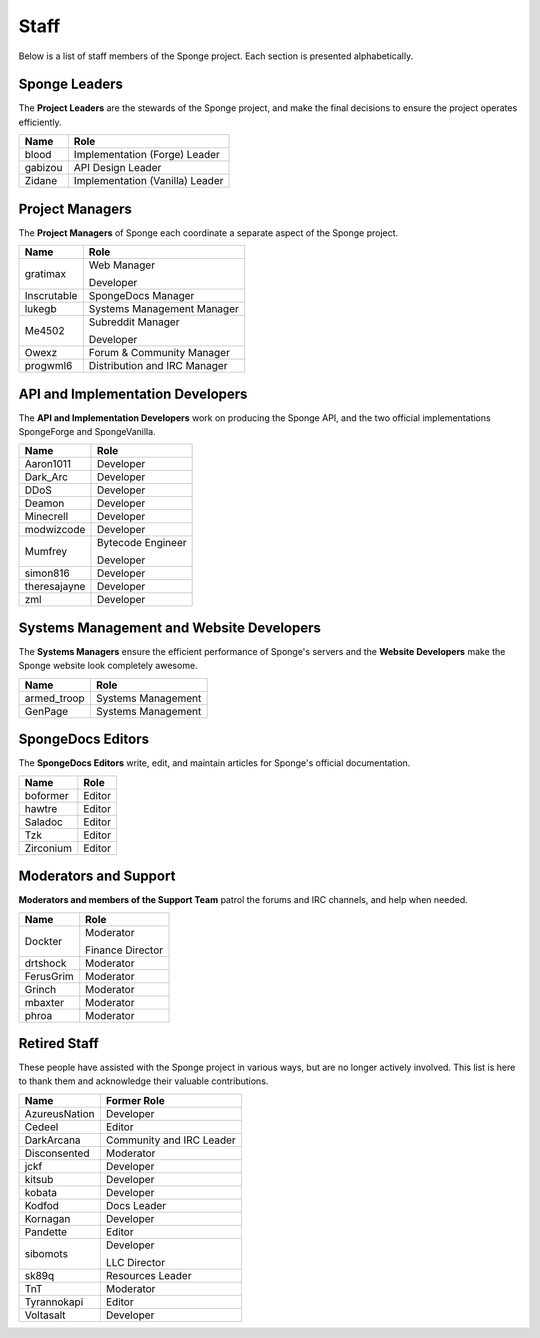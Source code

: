 =====
Staff
=====

Below is a list of staff members of the Sponge project. Each section is presented alphabetically.

Sponge Leaders
~~~~~~~~~~~~~~

The **Project Leaders** are the stewards of the Sponge project, and make the final decisions to ensure the project
operates efficiently.

+-----------------------------------+-----------------------------------+
| Name                              | Role                              |
+===================================+===================================+
| blood                             | Implementation (Forge) Leader     |
+-----------------------------------+-----------------------------------+
| gabizou                           | API Design Leader                 |
+-----------------------------------+-----------------------------------+
| Zidane                            | Implementation (Vanilla) Leader   |
+-----------------------------------+-----------------------------------+

Project Managers
~~~~~~~~~~~~~~~~

The **Project Managers** of Sponge each coordinate a separate aspect of the Sponge project.

+-----------------------------------+-----------------------------------+
| Name                              | Role                              |
+===================================+===================================+
| gratimax                          | Web Manager                       |
|                                   |                                   |
|                                   | Developer                         |
+-----------------------------------+-----------------------------------+
| Inscrutable                       | SpongeDocs Manager                |
+-----------------------------------+-----------------------------------+
| lukegb                            | Systems Management Manager        |
+-----------------------------------+-----------------------------------+
| Me4502                            | Subreddit Manager                 |
|                                   |                                   |
|                                   | Developer                         |
+-----------------------------------+-----------------------------------+
| Owexz                             | Forum & Community Manager         |
+-----------------------------------+-----------------------------------+
| progwml6                          | Distribution and IRC Manager      |
+-----------------------------------+-----------------------------------+


API and Implementation Developers
~~~~~~~~~~~~~~~~~~~~~~~~~~~~~~~~~

The **API and Implementation Developers** work on producing the Sponge API, and the two official implementations
SpongeForge and SpongeVanilla.

+-----------------------------------+-----------------------------------+
| Name                              | Role                              |
+===================================+===================================+
| Aaron1011                         | Developer                         |
+-----------------------------------+-----------------------------------+
| Dark_Arc                          | Developer                         |
+-----------------------------------+-----------------------------------+
| DDoS                              | Developer                         |
+-----------------------------------+-----------------------------------+
| Deamon                            | Developer                         |
+-----------------------------------+-----------------------------------+
| Minecrell                         | Developer                         |
+-----------------------------------+-----------------------------------+
| modwizcode                        | Developer                         |
+-----------------------------------+-----------------------------------+
| Mumfrey                           | Bytecode Engineer                 |
|                                   |                                   |
|                                   | Developer                         |
+-----------------------------------+-----------------------------------+
| simon816                          | Developer                         |
+-----------------------------------+-----------------------------------+
| theresajayne                      | Developer                         |
+-----------------------------------+-----------------------------------+
| zml                               | Developer                         |
+-----------------------------------+-----------------------------------+


Systems Management and Website Developers
~~~~~~~~~~~~~~~~~~~~~~~~~~~~~~~~~~~~~~~~~

The **Systems Managers** ensure the efficient performance of Sponge's servers and the **Website Developers** make the
Sponge website look completely awesome.

+-----------------------------------+-----------------------------------+
| Name                              | Role                              |
+===================================+===================================+
| armed_troop                       | Systems Management                |
+-----------------------------------+-----------------------------------+
| GenPage                           | Systems Management                |
+-----------------------------------+-----------------------------------+



SpongeDocs Editors
~~~~~~~~~~~~~~~~~~

The **SpongeDocs Editors** write, edit, and maintain articles for Sponge's official documentation.

+-----------------------------------+-----------------------------------+
| Name                              | Role                              |
+===================================+===================================+
| boformer                          | Editor                            |
+-----------------------------------+-----------------------------------+
| hawtre                            | Editor                            |
+-----------------------------------+-----------------------------------+
| Saladoc                           | Editor                            |
+-----------------------------------+-----------------------------------+
| Tzk                               | Editor                            |
+-----------------------------------+-----------------------------------+
| Zirconium                         | Editor                            |
+-----------------------------------+-----------------------------------+

Moderators and Support
~~~~~~~~~~~~~~~~~~~~~~

**Moderators and members of the Support Team** patrol the forums and IRC channels, and help when needed.

+-----------------------------------+-----------------------------------+
| Name                              | Role                              |
+===================================+===================================+
| Dockter                           | Moderator                         |
|                                   |                                   |
|                                   | Finance Director                  |
+-----------------------------------+-----------------------------------+
| drtshock                          | Moderator                         |
+-----------------------------------+-----------------------------------+
| FerusGrim                         | Moderator                         |
+-----------------------------------+-----------------------------------+
| Grinch                            | Moderator                         |
+-----------------------------------+-----------------------------------+
| mbaxter                           | Moderator                         |
+-----------------------------------+-----------------------------------+
| phroa                             | Moderator                         |
+-----------------------------------+-----------------------------------+


Retired Staff
~~~~~~~~~~~~~

These people have assisted with the Sponge project in various ways, but are no longer actively involved. This list is
here to thank them and acknowledge their valuable contributions.

+-----------------------------------+-----------------------------------+
| Name                              | Former Role                       |
+===================================+===================================+
| AzureusNation                     | Developer                         |
+-----------------------------------+-----------------------------------+
| Cedeel                            | Editor                            |
+-----------------------------------+-----------------------------------+
| DarkArcana                        | Community and IRC Leader          |
+-----------------------------------+-----------------------------------+
| Disconsented                      | Moderator                         |
+-----------------------------------+-----------------------------------+
| jckf                              | Developer                         |
+-----------------------------------+-----------------------------------+
| kitsub                            | Developer                         |
+-----------------------------------+-----------------------------------+
| kobata                            | Developer                         |
+-----------------------------------+-----------------------------------+
| Kodfod                            | Docs Leader                       |
+-----------------------------------+-----------------------------------+
| Kornagan                          | Developer                         |
+-----------------------------------+-----------------------------------+
| Pandette                          | Editor                            |
+-----------------------------------+-----------------------------------+
| sibomots                          | Developer                         |
|                                   |                                   |
|                                   | LLC Director                      |
+-----------------------------------+-----------------------------------+
| sk89q                             | Resources Leader                  |
+-----------------------------------+-----------------------------------+
| TnT                               | Moderator                         |
+-----------------------------------+-----------------------------------+
| Tyrannokapi                       | Editor                            |
+-----------------------------------+-----------------------------------+
| Voltasalt                         | Developer                         |
+-----------------------------------+-----------------------------------+
